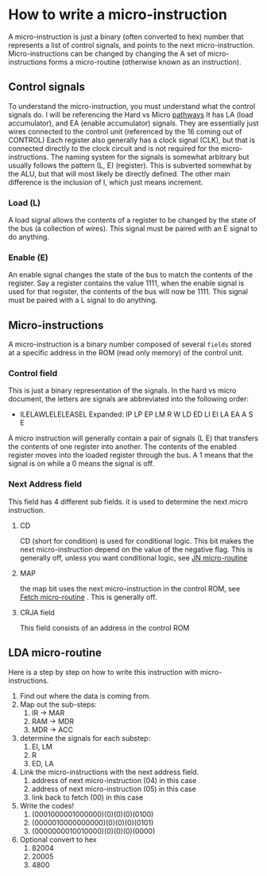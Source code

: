 #+hugo_base_dir: ../
#+hugo_section: Intro-to-Comp-Systems
* How to write a micro-instruction
:PROPERTIES:
:EXPORT_HUGO_SECTION*: How To Write a micro-instruction
:EXPORT_FILE_NAME: _index
:END:
A micro-instruction is just a binary (often converted to hex) number that represents a list of control signals, and points to the next micro-instruction.  Micro-instructions can be changed by changing the  A set of micro-instructions forms a micro-routine (otherwise known as an instruction).
** Control signals
To understand the micro-instruction, you must understand what the control signals do. I will be referencing the Hard vs Micro [[file:hardvmicro.org::#pathways][pathways]]
It has LA (load accumulator), and EA (enable accumulator) signals. They are essentially just wires connected to the control unit (referenced by the 16 coming out of CONTROL) Each register also generally has a clock signal (CLK), but that is connected directly to the clock circuit and is not required for the micro-instructions. The naming system for the signals is somewhat arbitrary but usually follows the pattern (L, E) (register). This is subverted somewhat by the ALU, but that will most likely be directly defined. The other main difference is the inclusion of I, which just means increment.

*** Load (L)
A load signal allows the contents of a register to be changed by the state of the bus (a collection of wires). This signal must be paired with an E signal to do anything.
*** Enable (E)
An enable signal changes the state of the bus to match the contents of the register. Say a register contains the value 1111, when the enable signal is used for that register, the contents of the bus will now be 1111. This signal must be paired with a L signal to do anything.
** Micro-instructions
A micro-instruction is a binary number composed of several =fields= stored at a specific address in the ROM (read only memory) of the control unit.
*** Control field
This is just a binary representation of the signals. In the hard vs micro document, the letters are signals are abbreviated into the following order:
- ILELAWLELELEASEL
  Expanded: IP LP EP LM R W LD ED LI EI LA EA A S E
A micro instruction will generally contain a pair of signals (L E) that transfers the contents of one register into another. The contents of the enabled register moves into the loaded register through the bus. A 1 means that the signal is on while a 0 means the signal is off.
*** Next Address field
This field has 4 different sub fields. it is used to determine the next micro instruction.
**** CD
CD (short for condition) is used for conditional logic. This bit makes the next micro-instruction depend on the value of the negative flag. This is generally off, unless you want conditional logic, see [[file:hardvmicro.org::#JN][JN micro-routine]]
**** MAP
the map bit uses the next micro-instruction in the control ROM, see [[file:hardvmicro.org::#FETCH][Fetch micro-routine]] . This is generally off.
**** CRJA field
This field consists of an address in the control ROM
** LDA micro-routine
Here is a step by step on how to write this instruction with micro-instructions.
1. Find out where the data is coming from.
2. Map out the sub-steps:
   1. IR -> MAR
   2. RAM -> MDR
   3. MDR -> ACC
3. determine the signals for each substep:
   1. EI, LM
   2. R
   3. ED, LA
4. Link the micro-instructions with the next address field.
   1. address of next micro-instruction (04) in this case
   2. address of next micro-instruction (05) in this case
   3. link back to fetch (00) in this case
5. Write the codes!
   1. (0001000001000000)(0)(0)(0)(0100)
   2. (0000010000000000)(0)(0)(0)(0101)
   3. (0000000010010000)(0)(0)(0)(0000)
6. Optional convert to hex
   1. 82004
   2. 20005
   3. 4800
